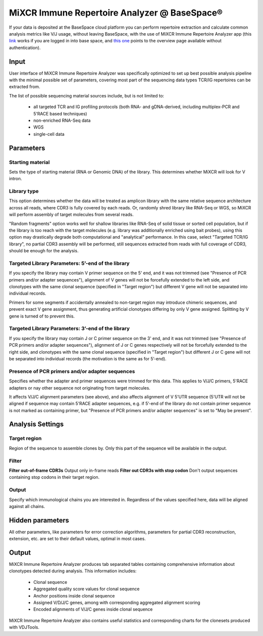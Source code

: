 .. |br| raw:: html

   <br />

.. _ref-basespace:

MiXCR Immune Repertoire Analyzer @ BaseSpace®
=============================================

If your data is deposited at the BaseSpace cloud platform you can perform repertoire extraction and calculate common analysis metrics like V/J usage, without leaving BaseSpace, with the use of MiXCR Immune Repertoire Analyzer app (this `link <https://basespace.illumina.com/apps/5538533/MiXCR-Immune-Repertoire-Analyzer>`_ works if you are logged in into base space, and `this one <https://www.illumina.com/products/by-type/informatics-products/basespace-sequence-hub/apps/milaboratory-mixcr-immune-repertoire-analyzer.html>`_ points to the overview page available without authentication).

Input
-----

User interface of MiXCR Immune Repertoire Analyzer was specifically optimized to set up best possible analysis pipeline with the minimal possible set of parameters, covering most part of the sequencing data types TCR/IG repertoires can be extracted from.

The list of possible sequencing material sources include, but is not limited to:

  - all targeted TCR and IG profiling protocols (both RNA- and gDNA-derived, including multiplex-PCR and 5'RACE based techniques)
  - non-enriched RNA-Seq data
  - WGS
  - single-cell data

Parameters
----------

Starting material
^^^^^^^^^^^^^^^^^

Sets the type of starting material (RNA or Genomic DNA) of the library. This determines whether MiXCR will look for V intron.

Library type
^^^^^^^^^^^^

This option determines whether the data will be treated as amplicon library with the same relative sequence architecture across all reads, where CDR3 is fully covered by each reads. Or, randomly shred library like RNA-Seq or WGS, so MiXCR will perform assembly of target molecules from several reads.

"Random fragments" option works well for shallow libraries like RNA-Seq of solid tissue or sorted cell population, but if the library is too reach with the target molecules (e.g. library was additionally enriched using bait probes), using this option may drastically degrade both computational and "analytical" performance. In this case, select "Targeted TCR/IG library", no partial CDR3 assembly will be performed, still sequences extracted from reads with full coverage of CDR3, should be enough for the analysis.

Targeted Library Parameters: 5’-end of the library
^^^^^^^^^^^^^^^^^^^^^^^^^^^^^^^^^^^^^^^^^^^^^^^^^^

If you specify the library may contain V primer sequence on the 5' end, and it was not trimmed (see "Presence of PCR primers and/or adapter sequences"), alignment of V genes will not be forcefully extended to the left side, and clonotypes with the same clonal sequence (specified in "Target region") but different V gene will not be separated into individual records.

Primers for some segments if accidentally annealed to non-target region may introduce chimeric sequences, and prevent exact V gene assignment, thus generating artificial clonotypes differing by only V gene assigned. Splitting by V gene is turned of to prevent this.

Targeted Library Parameters: 3’-end of the library
^^^^^^^^^^^^^^^^^^^^^^^^^^^^^^^^^^^^^^^^^^^^^^^^^^

If you specify the library may contain J or C primer sequence on the 3' end, and it was not trimmed (see "Presence of PCR primers and/or adapter sequences"), alignment of J or C genes respectively will not be forcefully extended to the right side, and clonotypes with the same clonal sequence (specified in "Target region") but different J or C gene will not be separated into individual records (the motivation is the same as for 5’-end).

Presence of PCR primers and/or adapter sequences
^^^^^^^^^^^^^^^^^^^^^^^^^^^^^^^^^^^^^^^^^^^^^^^^

Specifies whether the adapter and primer sequences were trimmed for this data. This applies to V/J/C primers, 5'RACE adapters or nay other sequence not originating from target molecules.

It affects V/J/C alignment parameters (see above), and also affects alignment of V 5'UTR sequence (5'UTR will not be aligned if sequence may contain 5'RACE adapter sequences, e.g. if 5’-end of the library do not contain primer sequence is not marked as containing primer, but "Presence of PCR primers and/or adapter sequences" is set to "May be present".

Analysis Settings
-----------------

Target region
^^^^^^^^^^^^^

Region of the sequence to assemble clones by. Only this part of the sequence will be available in the output.

Filter
^^^^^^

**Filter out-of-frame CDR3s** Output only in-frame reads
**Filter out CDR3s with stop codon** Don't output sequences containing stop codons in their target region.

Output
^^^^^^

Specify which immunological chains you are interested in. Regardless of the values specified here, data will be aligned against all chains.

Hidden parameters
-----------------

All other parameters, like parameters for error correction algorithms, parameters for partial CDR3 reconstruction, extension, etc. are set to their default values, optimal in most cases.

Output
------

MiXCR Immune Repertoire Analyzer produces tab separated tables containing comprehensive information about clonotypes detected during analysis. This information includes:

  - Clonal sequence
  - Aggregated quality score values for clonal sequence
  - Anchor positions inside clonal sequence
  - Assigned V/D/J/C genes, among with corresponding aggregated alignment scoring
  - Encoded alignments of V/J/C genes inside clonal sequence

MiXCR Immune Repertoire Analyzer also contains useful statistics and corresponding charts for the clonesets produced with VDJTools.

